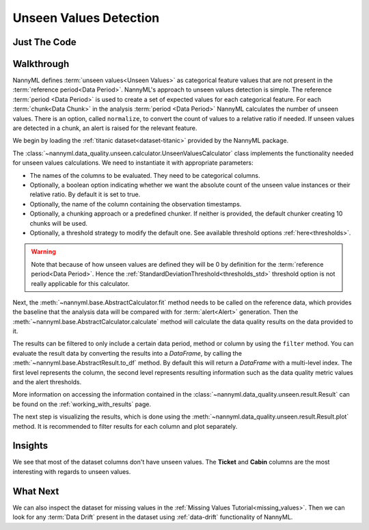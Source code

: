 .. _unseen_values:

=======================
Unseen Values Detection
=======================

Just The Code
-------------

.. nbimport::
    :path: ./example_notebooks/Tutorial - Unseen Values.ipynb
    :cells: 1 3 4 6

.. _unseen_values_walkthrough:

Walkthrough
-----------

NannyML defines :term:`unseen values<Unseen Values>` as categorical feature values that are not present
in the :term:`reference period<Data Period>`.
NannyML's approach to unseen values detection is simple.
The reference :term:`period <Data Period>` is used to create a set of expected values for
each categorical feature.
For each :term:`chunk<Data Chunk>` in the analysis :term:`period <Data Period>`
NannyML calculates the number of unseen values. There is an option,
called ``normalize``, to convert the count of values to a relative ratio if needed.
If unseen values are detected in a chunk, an alert is raised for the relevant feature.

We begin by loading the :ref:`titanic dataset<dataset-titanic>` provided by the NannyML package.

.. nbimport::
    :path: ./example_notebooks/Tutorial - Unseen Values.ipynb
    :cells: 1

.. nbtable::
    :path: ./example_notebooks/Tutorial - Unseen Values.ipynb
    :cell: 2

The :class:`~nannyml.data_quality.unseen.calculator.UnseenValuesCalculator` class implements
the functionality needed for unseen values calculations.
We need to instantiate it with appropriate parameters:

- The names of the columns to be evaluated. They need to be categorical columns.
- Optionally, a boolean option indicating whether we want the absolute count of the unseen
  value instances or their relative ratio. By default it is set to true.
- Optionally, the name of the column containing the observation timestamps.
- Optionally, a chunking approach or a predefined chunker. If neither is provided, the default
  chunker creating 10 chunks will be used.
- Optionally, a threshold strategy to modify the default one. See available threshold options
  :ref:`here<thresholds>`.

.. warning::

    Note that because of how unseen values are defined they will be 0 by definition
    for the :term:`reference period<Data Period>`. Hence the
    :ref:`StandardDeviationThreshold<thresholds_std>`
    threshold option is not really applicable for this calculator.


.. nbimport::
    :path: ./example_notebooks/Tutorial - Unseen Values.ipynb
    :cells: 3

Next, the :meth:`~nannyml.base.AbstractCalculator.fit` method needs
to be called on the reference data, which provides the baseline that the analysis data will be
compared with for :term:`alert<Alert>` generation. Then the
:meth:`~nannyml.base.AbstractCalculator.calculate` method will
calculate the data quality results on the data provided to it.

The results can be filtered to only include a certain data period, method or column by using the ``filter`` method.
You can evaluate the result data by converting the results into a `DataFrame`,
by calling the :meth:`~nannyml.base.AbstractResult.to_df` method.
By default this will return a `DataFrame` with a multi-level index. The first level represents the column, the second level
represents resulting information such as the data quality metric values and the alert thresholds.

.. nbimport::
    :path: ./example_notebooks/Tutorial - Unseen Values.ipynb
    :cells: 4

.. nbtable::
    :path: ./example_notebooks/Tutorial - Unseen Values.ipynb
    :cell: 5

More information on accessing the information contained in the
:class:`~nannyml.data_quality.unseen.result.Result`
can be found on the :ref:`working_with_results` page.

The next step is visualizing the results, which is done using the
:meth:`~nannyml.data_quality.unseen.result.Result.plot` method.
It is recommended to filter results for each column and plot separately.

.. nbimport::
    :path: ./example_notebooks/Tutorial - Unseen Values.ipynb
    :cells: 6

.. image:: /_static/tutorials/data_quality/unseen-titanic-Cabin.svg
.. image:: /_static/tutorials/data_quality/unseen-titanic-Embarked.svg
.. image:: /_static/tutorials/data_quality/unseen-titanic-Sex.svg
.. image:: /_static/tutorials/data_quality/unseen-titanic-Ticket.svg

Insights
--------

We see that most of the dataset columns don't have unseen values. The **Ticket** and **Cabin**
columns are the most interesting with regards to unseen values.


What Next
---------

We can also inspect the dataset for missing values in the :ref:`Missing Values Tutorial<missing_values>`.
Then we can look for any :term:`Data Drift` present in the dataset using :ref:`data-drift` functionality of
NannyML.
